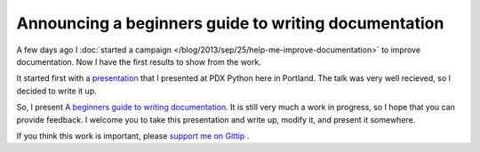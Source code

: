 .. :Date: 2013-09-29

Announcing a beginners guide to writing documentation
=====================================================

A few days ago I :doc:`started a campaign </blog/2013/sep/25/help-me-improve-documentation>` to improve documentation.
Now I have the first results to show from the work.

It started first with a `presentation`_ that I presented at PDX Python here in Portland.
The talk was very well recieved,
so I decided to write it up.

So, I present `A beginners guide to writing documentation`_.
It is still very much a work in progress,
so I hope that you can provide feedback.
I welcome you to take this presentation and write up,
modify it, and present it somewhere.

If you think this work is important,
please `support me on Gittip`_ .

.. _presentation: http://docs.writethedocs.org/en/latest/presentations/#beginner-presentations
.. _A beginners guide to writing documentation: http://docs.writethedocs.org/en/latest/writing/beginners-guide-to-docs/
.. _support me on Gittip: http://www.gittip.com/ericholscher
